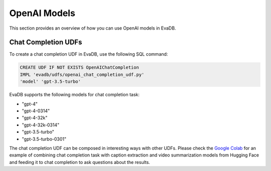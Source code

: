 .. _openai:

OpenAI Models
=====================

This section provides an overview of how you can use OpenAI models in EvaDB.


Chat Completion UDFs
--------------------

To create a chat completion UDF in EvaDB, use the following SQL command:

.. code-block:: sql

    CREATE UDF IF NOT EXISTS OpenAIChatCompletion
    IMPL 'evadb/udfs/openai_chat_completion_udf.py'
    'model' 'gpt-3.5-turbo'

EvaDB supports the following models for chat completion task:

- "gpt-4"
- "gpt-4-0314"
- "gpt-4-32k"
- "gpt-4-32k-0314"
- "gpt-3.5-turbo"
- "gpt-3.5-turbo-0301"

The chat completion UDF can be composed in interesting ways with other UDFs. Please check the  `Google Colab <https://colab.research.google.com/github/georgia-tech-db/evadb/blob/master/tutorials/08-chatgpt.ipynb>`_ for an example of combining chat completion task with caption extraction and video summarization models from Hugging Face and feeding it to chat completion to ask questions about the results.
